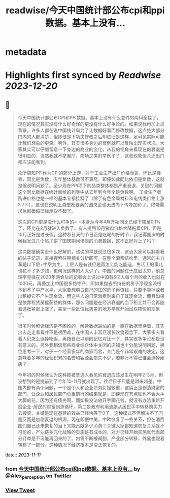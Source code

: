 :PROPERTIES:
:title: readwise/今天中国统计部公布cpi和ppi数据。基本上没有...
:END:


* metadata
:PROPERTIES:
:author: [[Alex_perception on Twitter]]
:full-title: "今天中国统计部公布cpi和ppi数据。基本上没有..."
:category: [[tweets]]
:url: https://twitter.com/Alex_perception/status/1722595055800881607
:image-url: https://pbs.twimg.com/profile_images/1692350922599596032/Hz0cOlcE.jpg
:END:

* Highlights first synced by [[Readwise]] [[2023-12-20]]
** 📌
#+BEGIN_QUOTE
今天中国统计部公布CPI和PPI数据。基本上没有什么意外的两科全挂了，现在的情况其实没有什么好奇怪的更没有什么好争论的。如果说我再加上点背景，许多人都在说中国统计局为了让数据好看而修改数据，这点绝大部分门内的人都清楚，但即便是下功夫修改之后却依旧是这样，足可见实际可能比我们想象的更深。另外，其实很多身边的案例就可以反映出现实状况，大家其实可以仔细留意一下身边的商业的变化，从我的视角来看现在的衰退是很明显的，当然我就不拿餐厅，商场之类的举例子了，这些现象但凡还出门都应该能看到。

众所周知PPI作为CPI的部分上游，对于工业生产出厂价格而言，环比是挂零，同比是负数，去年整体基数可不算高，即便如此同比依旧是负数，这就是很说明问题了。至少现在PPI项下的品类整体都是严重衰退，关键的问题这个同比数据在统计局给的列表中从去年到今年全是负数啊。
工业生产者购进价格也是一样的基本全都挂科了（除了有色金属材料和电线类价格上涨3.7%），这也在说明上游垄断要素的国央企也无法向下传导加价了。终端需求急剧萎缩已经承受不起了。

这次的CPI更是没什么可争的= =本身从今年4月开始同比已经下降至0.1%了，环比在2月就进入负数了。有人提到10月猪肉价格大降拖累CPI，但是10月正好是过长假，这种秋日天的节日正是吃喝的好时节，我记得国庆的时候我发过几个帖子讲了国庆期间惨淡的消费数据，这不正好对上了吗？

这次数据确实没什么好解的，该说的早就说过很多次，这点大家可以翻看我的帖子记录，直接搜索往期相关分析即可。在整个消费结构里，通常的主力军是以下层+中层为主，上层人是有钱但是再怎么能吃能造，生活上的事儿也花不了多少钱，更何况这样的人太少了。中国的问题在于底层太穷，前总理李克强在2020年两会后的记者会上说过中国有6亿人每个月的收入也就在1000元，再叠加上中国很多伪中产，即如果抛去所持有的房子净现金流根本到不了中产水平，大家要想明白自己的住的房子再值钱，只要不卖掉或者出租掉它不产生现金流，而这些人的日常消费则来自于其现金流，而且如果是依靠租赁房屋获益的群体，那么问题是在经济衰退的当下租金并不会再随着通胀紧密上涨了，甚至一些区位优势差的地方早就开始出现降价的现象了。

很多时候解读经济是不困难的，解读数据最怕的是一直在数据里待着，其实出去走走看看并不是很困难，在中国人丰富且漫长饮食观念下，大家多去看看人们怎么选择吃饭，再跟自己以前的记忆对比一下，其实很多争论都是没有意义的。另外我相信那些商业综合体中关闭的店铺也十分能说明问题，换位思考一下，对于一个经营多年的商家而言，关门是个非常艰难的决定，这意味着多年的经营积累的名誉和客源会损失不少，若非万不得已谁会选择闭店？

今年初的时候我认为这种能被普通人看见的衰退应该发生在明年2-3月，但没想到的是提前到了今年10-11月就出现了。往后日子只能是越来越差，中国内部有两个问题，一个是个人和企业债务负担较重，这俩正是创造财富的部门，让企业和居民部门负重前行的结果就是，即便现在有点钱也不会大手大脚的花，因为还有债务啊。而如果没法放开手脚花钱，就没有办法重新开启企业-居民的财富创造循环。第二是政府利用通胀从居民手中转移购买力去投资，关键是现在基建的效益已经快等于0了，这种模式不但解决不了问题反而是加剧衰退的根源。现在即便中美，中欧恢复了一些关系，但在消费国们自己还未恢复的当下又能贡献多少消费？关键大家都知道恢复关系是不可能的，产业链多元化战略的实施是有成本的，对方已经开始实施就代表部分订单是不可能再回来的了。内需不断被阉割，产业部分转移，外需也跟着转移了一部分，这种情况下经济根本是没法恢复的。 
#+END_QUOTE
    date:: [[2023-11-11]]
*** from _今天中国统计部公布cpi和ppi数据。基本上没有..._ by @Alex_perception on Twitter
*** [[https://twitter.com/Alex_perception/status/1722595055800881607][View Tweet]]